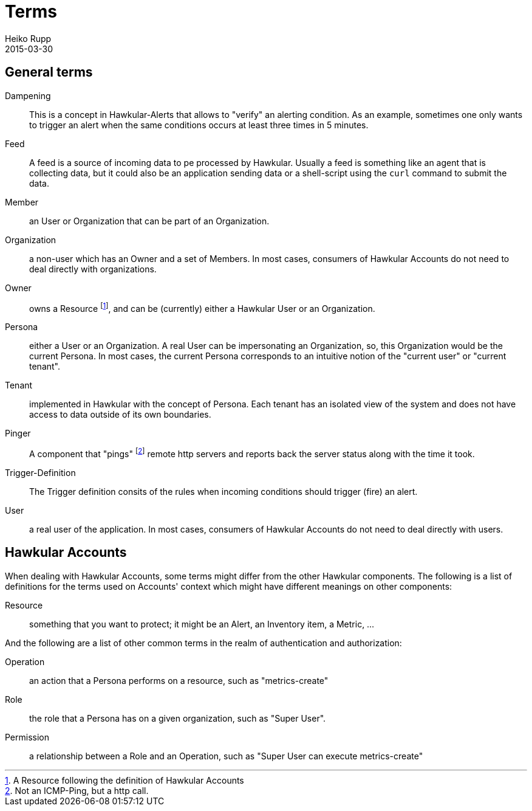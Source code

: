 = Terms
Heiko Rupp
2015-03-30
:description: Clarification on terms that are not everyone is familiar with
:icons: font
:jbake-type: page
:jbake-status: published
:toc: macro
:toc-title:


== General terms

Dampening:: This is a concept in Hawkular-Alerts that allows to "verify" an alerting condition. As an example,
 sometimes one only wants to trigger an alert when the same conditions occurs at least three times in 5 minutes.

Feed:: A feed is a source of incoming data to pe processed by Hawkular. Usually a feed is something like an agent
 that is collecting data, but it could also be an application sending data or a shell-script using the `curl` command
 to submit the data.

Member:: an User or Organization that can be part of an Organization.

Organization:: a non-user which has an Owner and a set of Members. In most cases, consumers of Hawkular Accounts
 do not need to deal directly with organizations.

Owner:: owns a Resource footnoteref:[resource,A Resource following the definition of Hawkular Accounts], and can be
(currently) either a Hawkular User or an Organization.

Persona:: either a User or an Organization. A real User can be impersonating an Organization, so, this Organization
 would be the current Persona. In most cases, the current Persona corresponds to an intuitive notion of the
 "current user" or "current tenant".

Tenant:: implemented in Hawkular with the concept of Persona. Each tenant has an isolated view of the system and
 does not have access to data outside of its own boundaries.

Pinger:: A component that "pings" footnoteref:[ping, Not an ICMP-Ping, but a http call.] remote http servers and
reports
back
 the server status along with the time it took.

Trigger-Definition:: The Trigger definition consits of the rules when incoming conditions should trigger (fire) an
 alert.

User:: a real user of the application. In most cases, consumers of Hawkular Accounts do not need to deal directly
 with users.

== Hawkular Accounts

When dealing with Hawkular Accounts, some terms might differ from the other Hawkular components. The following is a
list of definitions for the terms used on Accounts' context which might have different meanings on other components:

Resource:: something that you want to protect; it might be an Alert, an Inventory item, a Metric, ...

And the following are a list of other common terms in the realm of authentication and authorization:

Operation:: an action that a Persona performs on a resource, such as "metrics-create"

Role:: the role that a Persona has on a given organization, such as "Super User".

Permission:: a relationship between a Role and an Operation, such as "Super User can execute metrics-create"

